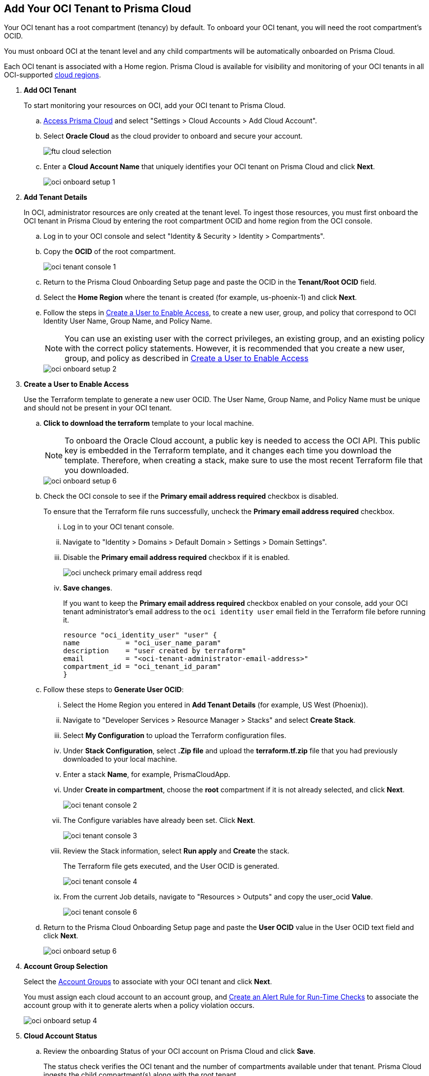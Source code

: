 :topic_type: task
[.task]
[#id5ac2883d-d1ed-44a3-bd63-cc3fabedf477]
== Add Your OCI Tenant to Prisma Cloud

Your OCI tenant has a root compartment (tenancy) by default. To onboard your OCI tenant, you will need the root compartment's OCID.

You must onboard OCI at the tenant level and any child compartments will be automatically onboarded on Prisma Cloud.

Each OCI tenant is associated with a Home region. Prisma Cloud is available for visibility and monitoring of your OCI tenants in all OCI-supported https://docs.oracle.com/en-us/iaas/Content/General/Concepts/regions.htm[cloud regions].

[.procedure]
. *Add OCI Tenant*
+
To start monitoring your resources on OCI, add your OCI tenant to Prisma Cloud.
+
.. xref:../../get-started-with-prisma-cloud/access-prisma-cloud.adoc#id3d308e0b-921e-4cac-b8fd-f5a48521aa03[Access Prisma Cloud] and select "Settings > Cloud Accounts > Add Cloud Account".


.. Select *Oracle Cloud* as the cloud provider to onboard and secure your account.
+
image::ftu-cloud-selection.png[scale=40]

.. Enter a *Cloud Account Name* that uniquely identifies your OCI tenant on Prisma Cloud and click *Next*.
+
image::oci-onboard-setup-1.png[scale=40]

. *Add Tenant Details*
+
In OCI, administrator resources are only created at the tenant level. To ingest those resources, you must first onboard the OCI tenant in Prisma Cloud by entering the root compartment OCID and home region from the OCI console.
+
.. Log in to your OCI console and select "Identity & Security > Identity > Compartments".

.. Copy the *OCID* of the root compartment.
+
image::oci-tenant-console-1.png[scale=40]

.. Return to the Prisma Cloud Onboarding Setup page and paste the OCID in the *Tenant/Root OCID* field.

.. Select the *Home Region* where the tenant is created (for example, us-phoenix-1) and click *Next*.

.. Follow the steps in xref:id5ac2883d-d1ed-44a3-bd63-cc3fabedf477/create-a-user[Create a User to Enable Access], to create a new user, group, and policy that correspond to OCI Identity User Name, Group Name, and Policy Name.
+
[NOTE]
====
You can use an existing user with the correct privileges, an existing group, and an existing policy with the correct policy statements. However, it is recommended that you create a new user, group, and policy as described in xref:id5ac2883d-d1ed-44a3-bd63-cc3fabedf477/create-a-user[Create a User to Enable Access]
====
+
image::oci-onboard-setup-2.png[scale=40]


. [[create-a-user]]*Create a User to Enable Access*
+
Use the Terraform template to generate a new user OCID. The User Name, Group Name, and Policy Name must be unique and should not be present in your OCI tenant.
+
.. *Click to download the terraform* template to your local machine. 
+
[NOTE]
====
To onboard the Oracle Cloud account, a public key is needed to access the OCI API. This public key is embedded in the Terraform template, and it changes each time you download the template. Therefore, when creating a stack, make sure to use the most recent Terraform file that you downloaded.
====
+
image::oci-onboard-setup-6.png[scale=40]


.. Check the OCI console to see if the *Primary email address required* checkbox is disabled.
+
To ensure that the Terraform file runs successfully, uncheck the *Primary email address required* checkbox. 
+
... Log in to your OCI tenant console.

... Navigate to "Identity > Domains > Default Domain > Settings > Domain Settings".

... Disable the *Primary email address required* checkbox if it is enabled.
+
image::oci-uncheck-primary-email-address-reqd.png[scale=40]

... *Save changes*.
+
If you want to keep the *Primary email address required* checkbox enabled on your console, add your OCI tenant administrator's email address to the `oci identity user` email field in the Terraform file before running it.
+
[userinput]
----
resource "oci_identity_user" "user" {
name           = "oci_user_name_param"
description    = "user created by terraform"
email          = "<oci-tenant-administrator-email-address>"
compartment_id = "oci_tenant_id_param"
}
----


.. Follow these steps to *Generate User OCID*:
+
... Select the Home Region you entered in *Add Tenant Details* (for example, US West (Phoenix)).

... Navigate to "Developer Services > Resource Manager > Stacks" and select *Create Stack*.

... Select *My Configuration* to upload the Terraform configuration files.

... Under *Stack Configuration*, select *.Zip file* and upload the *terraform.tf.zip* file that you had previously downloaded to your local machine.

... Enter a stack *Name*, for example, PrismaCloudApp.

... Under *Create in compartment*, choose the *root* compartment if it is not already selected, and click *Next*.
+
image::oci-tenant-console-2.png[scale=40]

... The Configure variables have already been set. Click *Next*.
+
image::oci-tenant-console-3.png[scale=40]

... Review the Stack information, select *Run apply* and *Create* the stack.
+
The Terraform file gets executed, and the User OCID is generated.
+
image::oci-tenant-console-4.png[scale=40]
+
... From the current Job details, navigate to "Resources > Outputs" and copy the user_ocid *Value*.
+
image::oci-tenant-console-6.png[scale=40]

.. Return to the Prisma Cloud Onboarding Setup page and paste the *User OCID* value in the User OCID text field and click *Next*.
+
image::oci-onboard-setup-6.png[scale=40]

. *Account Group Selection*
+
Select the xref:../../manage-prisma-cloud-administrators/create-account-groups.adoc#id2e49ecdf-2c0a-4112-aa50-75c0d860aa8f[Account Groups] to associate with your OCI tenant and click *Next*.
+
You must assign each cloud account to an account group, and xref:../../manage-prisma-cloud-alerts/create-an-alert-rule.adoc#idd1af59f7-792f-42bf-9d63-12d29ca7a950[Create an Alert Rule for Run-Time Checks] to associate the account group with it to generate alerts when a policy violation occurs.
+
image::oci-onboard-setup-4.png[scale=50]

. *Cloud Account Status*
+
.. Review the onboarding Status of your OCI account on Prisma Cloud and click *Save*.
+
The status check verifies the OCI tenant and the number of compartments available under that tenant. Prisma Cloud ingests the child compartment(s) along with the root tenant.
+
image::oci-onboard-setup-5.png[scale=50]

.. After successfully onboarding the account, you will see it on the *Cloud Accounts* page.
+
image::oci-onboard-verify-1.png[scale=30]

. *Next Steps*
+
.. It can take up to an hour for the ingestion to complete after which you can view the resources in Prisma Cloud, review, and act on the alerts generated.

.. Configure xref:../../manage-prisma-cloud-alerts/create-an-alert-rule.adoc#idd1af59f7-792f-42bf-9d63-12d29ca7a950[Alert Rule] to include OCI policies.

.. If you do not want to ingest data from any of the child compartments:
+
... Navigate to "Settings > Cloud Accounts".

... Click the *Name* of the tenant you have onboarded.

... The tenant is also displayed as a compartment. Select the child compartments you want to disable.
+
image::oci-onboard-verify-3.png[scale=30]

.. Depending on your password policy, you can choose to rotate your user’s keys:
+
... Navigate to "Settings > Cloud Accounts".

... Click the Edit icon for the tenant for which you want to rotate the keys.
+
image::oci-onboard-verify-2.png[scale=30]

... Select *Rotate Keys*.

... Click *Download Terraform Template* and follow the steps listed in *Create a User to Enable Access* to regenerate the User OCID.
+
image::oci-onboard-setup-7.png[scale=40]

.. On the Prisma Cloud *Dashboard*, you can filter by OCI *Cloud Accounts*. Prisma Cloud supports only configuration ingestion for OCI tenants and displays only the relevant configuration ingestion data.
+
image::oci-pc-dashboard-1.png[scale=25]

.. Start using the Prisma Cloud xref:../../prisma-cloud-dashboards/asset-inventory.adoc#idf8ea8905-d7a7-4c63-99e3-085099f6a30f[Asset Inventory] for visibility. Set the *Cloud Type* filter as OCI to view the data for the supported services. You can also filter the data based on the OCI *Cloud Region* and *Service Name*.
+
image::oci-pc-asset-inv-1.png[scale=25]

.. To verify if the configuration logs for your OCI-related resources have been analyzed, you can run a query on the *Investigate* page.
+
image::oci-investigate-1.png[scale=40]

.. Review the Prisma Cloud default *Policies* for OCI. Set the *Cloud Type* filter as *OCI* and view all the Configuration policies that are available to detect any misconfiguration in your infrastructure.
+
image::oci-pc-policy-1.png[scale=25]


. [[update-oci-onboard]]*Update an Onboarded OCI Account*
//RLP-89018
+
To update the permissions of an already onboarded OCI account to ingest new APIs or to ingest additional attributes in the OCI API:
+

.. Navigate to "Settings > Cloud Accounts".

.. Click the Edit icon for the tenant you want to update.

.. In the edit flow, you can choose to rotate your user's keys by checking the *Rotate Keys* checkbox (which is always unchecked by default) or leave it unchecked and download the updated Terraform template.
+
image::oci-onboard-setup-8.png[scale=40]

.. Log in to your OCI tenant console.

.. Navigate to "Developer Services > Resource Manager > Stacks".

.. Select the stack to Edit. For example, PrismaCloudApp.
+
image::update-oci-onboarding-stack-edit.png[scale=40]
+
[NOTE]
==== 
If you are unable to find the stack to Edit, you must delete the existing user, group, and policy from OCI console and perform the steps in xref:id5ac2883d-d1ed-44a3-bd63-cc3fabedf477/create-a-user[Create a User to Enable Access].
====

.. Select "Edit > Edit Stack", upload the updated Terraform template and click *Next*.

.. The Configure variables have already been set. Click *Next*.

.. Select *Run apply* and *Save changes*.

.. From the current Job details, navigate to "Resources > Outputs", copy user_ocid, and add it to Prisma Cloud.
+
This will update the policy with the newly added policy statements.

